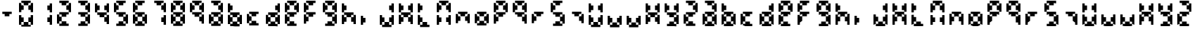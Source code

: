 SplineFontDB: 3.2
FontName: FaultSeg
FullName: FaultSeg
FamilyName: FaultSeg
Weight: Regular
Copyright: Copyright (c) 2023 Daniel Sim (https://github.com/dansimco/faultseg)\n\nThis Font Software is licensed under the SIL Open Font License, Version 1.1.\nThis license is copied below, and is also available with a FAQ at:\nhttp://scripts.sil.org/OFL\n\n-----------------------------------------------------------\nSIL OPEN FONT LICENSE Version 1.1 - 26 February 2007\n-----------------------------------------------------------\n\nPREAMBLE\nThe goals of the Open Font License (OFL) are to stimulate worldwide\ndevelopment of collaborative font projects, to support the font creation\nefforts of academic and linguistic communities, and to provide a free and\nopen framework in which fonts may be shared and improved in partnership\nwith others.\n\nThe OFL allows the licensed fonts to be used, studied, modified and\nredistributed freely as long as they are not sold by themselves. The\nfonts, including any derivative works, can be bundled, embedded,\nredistributed and/or sold with any software provided that any reserved\nnames are not used by derivative works. The fonts and derivatives,\nhowever, cannot be released under any other type of license. The\nrequirement for fonts to remain under this license does not apply\nto any document created using the fonts or their derivatives.\n\nDEFINITIONS\n"Font Software" refers to the set of files released by the Copyright\nHolder(s) under this license and clearly marked as such. This may\ninclude source files, build scripts and documentation.\n\n"Reserved Font Name" refers to any names specified as such after the\ncopyright statement(s).\n\n"Original Version" refers to the collection of Font Software components as\ndistributed by the Copyright Holder(s).\n\n"Modified Version" refers to any derivative made by adding to, deleting,\nor substituting -- in part or in whole -- any of the components of the\nOriginal Version, by changing formats or by porting the Font Software to a\nnew environment.\n\n"Author" refers to any designer, engineer, programmer, technical\nwriter or other person who contributed to the Font Software.\n\nPERMISSION AND CONDITIONS\nPermission is hereby granted, free of charge, to any person obtaining\na copy of the Font Software, to use, study, copy, merge, embed, modify,\nredistribute, and sell modified and unmodified copies of the Font\nSoftware, subject to the following conditions:\n\n1) Neither the Font Software nor any of its individual components,\nin Original or Modified Versions, may be sold by itself.\n\n2) Original or Modified Versions of the Font Software may be bundled,\nredistributed and/or sold with any software, provided that each copy\ncontains the above copyright notice and this license. These can be\nincluded either as stand-alone text files, human-readable headers or\nin the appropriate machine-readable metadata fields within text or\nbinary files as long as those fields can be easily viewed by the user.\n\n3) No Modified Version of the Font Software may use the Reserved Font\nName(s) unless explicit written permission is granted by the corresponding\nCopyright Holder. This restriction only applies to the primary font name as\npresented to the users.\n\n4) The name(s) of the Copyright Holder(s) or the Author(s) of the Font\nSoftware shall not be used to promote, endorse or advertise any\nModified Version, except to acknowledge the contribution(s) of the\nCopyright Holder(s) and the Author(s) or with their explicit written\npermission.\n\n5) The Font Software, modified or unmodified, in part or in whole,\nmust be distributed entirely under this license, and must not be\ndistributed under any other license. The requirement for fonts to\nremain under this license does not apply to any document created\nusing the Font Software.\n\nTERMINATION\nThis license becomes null and void if any of the above conditions are\nnot met.\n\nDISCLAIMER\nTHE FONT SOFTWARE IS PROVIDED "AS IS", WITHOUT WARRANTY OF ANY KIND,\nEXPRESS OR IMPLIED, INCLUDING BUT NOT LIMITED TO ANY WARRANTIES OF\nMERCHANTABILITY, FITNESS FOR A PARTICULAR PURPOSE AND NONINFRINGEMENT\nOF COPYRIGHT, PATENT, TRADEMARK, OR OTHER RIGHT. IN NO EVENT SHALL THE\nCOPYRIGHT HOLDER BE LIABLE FOR ANY CLAIM, DAMAGES OR OTHER LIABILITY,\nINCLUDING ANY GENERAL, SPECIAL, INDIRECT, INCIDENTAL, OR CONSEQUENTIAL\nDAMAGES, WHETHER IN AN ACTION OF CONTRACT, TORT OR OTHERWISE, ARISING\nFROM, OUT OF THE USE OR INABILITY TO USE THE FONT SOFTWARE OR FROM\nOTHER DEALINGS IN THE FONT SOFTWARE.
UComments: "2023-11-27: Created with FontForge (http://fontforge.org)"
Version: 001.000
ItalicAngle: 0
UnderlinePosition: -4
UnderlineWidth: 0
Ascent: 44
Descent: 4
InvalidEm: 0
LayerCount: 2
Layer: 0 0 "Back" 1
Layer: 1 0 "Fore" 0
XUID: [1021 311 -1127530602 11914286]
StyleMap: 0x0000
FSType: 0
OS2Version: 0
OS2_WeightWidthSlopeOnly: 0
OS2_UseTypoMetrics: 1
CreationTime: 1701117108
ModificationTime: 1701636982
OS2TypoAscent: 0
OS2TypoAOffset: 1
OS2TypoDescent: 0
OS2TypoDOffset: 1
OS2TypoLinegap: 4
OS2WinAscent: 0
OS2WinAOffset: 1
OS2WinDescent: 0
OS2WinDOffset: 1
HheadAscent: 0
HheadAOffset: 1
HheadDescent: 0
HheadDOffset: 1
MarkAttachClasses: 1
DEI: 91125
Encoding: ISO8859-1
UnicodeInterp: none
NameList: AGL For New Fonts
DisplaySize: -48
AntiAlias: 1
FitToEm: 0
WinInfo: 0 32 8
BeginPrivate: 0
EndPrivate
BeginChars: 256 64

StartChar: eight
Encoding: 56 56 0
Width: 32
Flags: HW
LayerCount: 2
Fore
SplineSet
4 44 m 1
 8 44 l 1
 12 44 l 1
 16 44 l 1
 20 44 l 1
 20 40 l 1
 16 40 l 1
 16 36 l 1
 12 36 l 1
 8 36 l 1
 8 40 l 1
 4 40 l 1
 4 44 l 1
20 40 m 1
 20 36 l 1
 16 36 l 1
 16 32 l 1
 16 28 l 1
 20 28 l 1
 20 24 l 1
 24 24 l 1
 24 28 l 1
 24 32 l 1
 24 36 l 1
 24 40 l 1
 20 40 l 1
20 24 m 1
 16 24 l 1
 12 24 l 1
 8 24 l 1
 4 24 l 1
 4 20 l 1
 8 20 l 1
 8 16 l 1
 12 16 l 1
 16 16 l 1
 16 20 l 1
 20 20 l 1
 20 24 l 1
20 20 m 1
 20 16 l 1
 16 16 l 1
 16 12 l 1
 16 8 l 1
 20 8 l 1
 20 4 l 1
 24 4 l 1
 24 8 l 1
 24 12 l 1
 24 16 l 1
 24 20 l 1
 20 20 l 1
20 4 m 1
 16 4 l 1
 16 8 l 1
 12 8 l 1
 8 8 l 1
 8 4 l 1
 4 4 l 1
 4 0 l 1
 8 0 l 1
 12 0 l 1
 16 0 l 1
 20 0 l 1
 20 4 l 1
4 4 m 1
 4 8 l 1
 8 8 l 1
 8 12 l 1
 8 16 l 1
 4 16 l 1
 4 20 l 1
 0 20 l 1
 0 16 l 1
 0 12 l 1
 0 8 l 1
 0 4 l 1
 4 4 l 1
4 24 m 1
 4 28 l 1
 8 28 l 1
 8 32 l 1
 8 36 l 1
 4 36 l 1
 4 40 l 1
 0 40 l 1
 0 36 l 1
 0 32 l 1
 0 28 l 1
 0 24 l 1
 4 24 l 1
EndSplineSet
Validated: 5
EndChar

StartChar: A
Encoding: 65 65 1
Width: 32
Flags: HW
LayerCount: 2
Fore
SplineSet
4 44 m 1
 8 44 l 1
 12 44 l 1
 16 44 l 1
 20 44 l 1
 20 40 l 1
 16 40 l 1
 16 36 l 1
 12 36 l 1
 8 36 l 1
 8 40 l 1
 4 40 l 1
 4 44 l 1
20 40 m 1
 20 36 l 1
 16 36 l 1
 16 32 l 1
 16 28 l 1
 20 28 l 1
 20 24 l 1
 24 24 l 1
 24 28 l 1
 24 32 l 1
 24 36 l 1
 24 40 l 1
 20 40 l 1
20 24 m 1
 16 24 l 1
 12 24 l 1
 8 24 l 1
 4 24 l 1
 4 20 l 1
 8 20 l 1
 8 16 l 1
 12 16 l 1
 16 16 l 1
 16 20 l 1
 20 20 l 1
 20 24 l 1
20 20 m 1
 20 16 l 1
 16 16 l 1
 16 12 l 1
 16 8 l 1
 20 8 l 1
 20 4 l 1
 24 4 l 1
 24 8 l 1
 24 12 l 1
 24 16 l 1
 24 20 l 1
 20 20 l 1
20 4 m 1
 16 4 l 1
 16 8 l 1
 12 8 l 1
 8 8 l 1
 8 4 l 1
 4 4 l 1
 4 0 l 1
 8 0 l 1
 12 0 l 1
 16 0 l 1
 20 0 l 1
 20 4 l 1
4 4 m 1
 4 8 l 1
 8 8 l 1
 8 12 l 1
 8 16 l 1
 4 16 l 1
 4 20 l 1
 0 20 l 1
 0 16 l 1
 0 12 l 1
 0 8 l 1
 0 4 l 1
 4 4 l 1
EndSplineSet
Validated: 5
EndChar

StartChar: zero
Encoding: 48 48 2
Width: 32
Flags: HW
LayerCount: 2
Fore
SplineSet
4 44 m 1
 8 44 l 1
 12 44 l 1
 16 44 l 1
 20 44 l 1
 20 40 l 1
 16 40 l 1
 16 36 l 1
 12 36 l 1
 8 36 l 1
 8 40 l 1
 4 40 l 1
 4 44 l 1
20 40 m 1
 20 36 l 1
 16 36 l 1
 16 32 l 1
 16 28 l 1
 20 28 l 1
 20 24 l 1
 24 24 l 1
 24 28 l 1
 24 32 l 1
 24 36 l 1
 24 40 l 1
 20 40 l 1
8 36 m 1
 4 36 l 1
 4 40 l 1
 0 40 l 1
 0 36 l 1
 0 32 l 1
 0 28 l 1
 0 24 l 1
 4 24 l 1
 4 28 l 1
 8 28 l 1
 8 32 l 1
 8 36 l 1
0 20 m 1
 4 20 l 1
 4 16 l 1
 8 16 l 1
 8 12 l 1
 8 8 l 1
 4 8 l 1
 4 4 l 1
 0 4 l 1
 0 8 l 1
 0 12 l 1
 0 16 l 1
 0 20 l 1
8 8 m 1
 8 4 l 1
 4 4 l 1
 4 0 l 1
 8 0 l 1
 12 0 l 1
 16 0 l 1
 20 0 l 1
 20 4 l 1
 16 4 l 1
 16 8 l 1
 12 8 l 1
 8 8 l 1
16 8 m 1
 16 12 l 1
 16 16 l 1
 20 16 l 1
 20 20 l 1
 24 20 l 1
 24 16 l 1
 24 12 l 1
 24 8 l 1
 24 4 l 1
 20 4 l 1
 20 8 l 1
 16 8 l 1
EndSplineSet
Validated: 5
EndChar

StartChar: one
Encoding: 49 49 3
Width: 32
Flags: HW
LayerCount: 2
Fore
SplineSet
20 40 m 1
 24 40 l 1
 24 36 l 1
 24 32 l 1
 24 28 l 1
 24 24 l 1
 20 24 l 1
 20 28 l 1
 16 28 l 1
 16 32 l 1
 16 36 l 1
 20 36 l 1
 20 40 l 1
20 20 m 1
 24 20 l 1
 24 16 l 1
 24 12 l 1
 24 8 l 1
 24 4 l 1
 20 4 l 1
 20 8 l 1
 16 8 l 1
 16 12 l 1
 16 16 l 1
 20 16 l 1
 20 20 l 1
EndSplineSet
Validated: 1
EndChar

StartChar: two
Encoding: 50 50 4
Width: 32
Flags: HW
LayerCount: 2
Fore
SplineSet
4 44 m 1
 8 44 l 1
 12 44 l 1
 16 44 l 1
 20 44 l 1
 20 40 l 1
 16 40 l 1
 16 36 l 1
 12 36 l 1
 8 36 l 1
 8 40 l 1
 4 40 l 1
 4 44 l 1
20 40 m 1
 20 36 l 1
 16 36 l 1
 16 32 l 1
 16 28 l 1
 20 28 l 1
 20 24 l 1
 24 24 l 1
 24 28 l 1
 24 32 l 1
 24 36 l 1
 24 40 l 1
 20 40 l 1
20 24 m 1
 16 24 l 1
 12 24 l 1
 8 24 l 1
 4 24 l 1
 4 20 l 1
 8 20 l 1
 8 16 l 1
 12 16 l 1
 16 16 l 1
 16 20 l 1
 20 20 l 1
 20 24 l 1
8 16 m 1
 4 16 l 1
 4 20 l 1
 0 20 l 1
 0 16 l 1
 0 12 l 1
 0 8 l 1
 0 4 l 1
 4 4 l 1
 4 8 l 1
 8 8 l 1
 8 12 l 1
 8 16 l 1
8 8 m 1
 8 4 l 1
 4 4 l 1
 4 0 l 1
 8 0 l 1
 12 0 l 1
 16 0 l 1
 20 0 l 1
 20 4 l 1
 16 4 l 1
 16 8 l 1
 12 8 l 1
 8 8 l 1
EndSplineSet
Validated: 5
EndChar

StartChar: three
Encoding: 51 51 5
Width: 32
Flags: HW
LayerCount: 2
Fore
SplineSet
4 44 m 1
 8 44 l 1
 12 44 l 1
 16 44 l 1
 20 44 l 1
 20 40 l 1
 16 40 l 1
 16 36 l 1
 12 36 l 1
 8 36 l 1
 8 40 l 1
 4 40 l 1
 4 44 l 1
20 40 m 1
 20 36 l 1
 16 36 l 1
 16 32 l 1
 16 28 l 1
 20 28 l 1
 20 24 l 1
 24 24 l 1
 24 28 l 1
 24 32 l 1
 24 36 l 1
 24 40 l 1
 20 40 l 1
20 24 m 1
 16 24 l 1
 12 24 l 1
 8 24 l 1
 4 24 l 1
 4 20 l 1
 8 20 l 1
 8 16 l 1
 12 16 l 1
 16 16 l 1
 16 20 l 1
 20 20 l 1
 20 24 l 1
20 20 m 1
 20 16 l 1
 16 16 l 1
 16 12 l 1
 16 8 l 1
 20 8 l 1
 20 4 l 1
 24 4 l 1
 24 8 l 1
 24 12 l 1
 24 16 l 1
 24 20 l 1
 20 20 l 1
20 4 m 1
 16 4 l 1
 16 8 l 1
 12 8 l 1
 8 8 l 1
 8 4 l 1
 4 4 l 1
 4 0 l 1
 8 0 l 1
 12 0 l 1
 16 0 l 1
 20 0 l 1
 20 4 l 1
EndSplineSet
Validated: 5
EndChar

StartChar: four
Encoding: 52 52 6
Width: 32
Flags: HW
LayerCount: 2
Fore
SplineSet
0 40 m 1
 4 40 l 1
 4 36 l 1
 8 36 l 1
 8 32 l 1
 8 28 l 1
 4 28 l 1
 4 24 l 1
 0 24 l 1
 0 28 l 1
 0 32 l 1
 0 36 l 1
 0 40 l 1
4 24 m 1
 4 20 l 1
 8 20 l 1
 8 16 l 1
 12 16 l 1
 16 16 l 1
 16 20 l 1
 20 20 l 1
 20 24 l 1
 16 24 l 1
 12 24 l 1
 8 24 l 1
 4 24 l 1
20 24 m 1
 20 28 l 1
 16 28 l 1
 16 32 l 1
 16 36 l 1
 20 36 l 1
 20 40 l 1
 24 40 l 1
 24 36 l 1
 24 32 l 1
 24 28 l 1
 24 24 l 1
 20 24 l 1
20 20 m 1
 20 16 l 1
 16 16 l 1
 16 12 l 1
 16 8 l 1
 20 8 l 1
 20 4 l 1
 24 4 l 1
 24 8 l 1
 24 12 l 1
 24 16 l 1
 24 20 l 1
 20 20 l 1
EndSplineSet
Validated: 5
EndChar

StartChar: five
Encoding: 53 53 7
Width: 32
Flags: HW
LayerCount: 2
Fore
SplineSet
4 44 m 1
 8 44 l 1
 12 44 l 1
 16 44 l 1
 20 44 l 1
 20 40 l 1
 16 40 l 1
 16 36 l 1
 12 36 l 1
 8 36 l 1
 8 40 l 1
 4 40 l 1
 4 44 l 1
8 36 m 1
 4 36 l 1
 4 40 l 1
 0 40 l 1
 0 36 l 1
 0 32 l 1
 0 28 l 1
 0 24 l 1
 4 24 l 1
 4 28 l 1
 8 28 l 1
 8 32 l 1
 8 36 l 1
4 24 m 1
 4 20 l 1
 8 20 l 1
 8 16 l 1
 12 16 l 1
 16 16 l 1
 16 20 l 1
 20 20 l 1
 20 24 l 1
 16 24 l 1
 12 24 l 1
 8 24 l 1
 4 24 l 1
20 20 m 1
 20 16 l 1
 16 16 l 1
 16 12 l 1
 16 8 l 1
 20 8 l 1
 20 4 l 1
 24 4 l 1
 24 8 l 1
 24 12 l 1
 24 16 l 1
 24 20 l 1
 20 20 l 1
20 4 m 1
 16 4 l 1
 16 8 l 1
 12 8 l 1
 8 8 l 1
 8 4 l 1
 4 4 l 1
 4 0 l 1
 8 0 l 1
 12 0 l 1
 16 0 l 1
 20 0 l 1
 20 4 l 1
EndSplineSet
Validated: 5
EndChar

StartChar: six
Encoding: 54 54 8
Width: 32
Flags: HW
LayerCount: 2
Fore
SplineSet
4 44 m 1
 8 44 l 1
 12 44 l 1
 16 44 l 1
 20 44 l 1
 20 40 l 1
 16 40 l 1
 16 36 l 1
 12 36 l 1
 8 36 l 1
 8 40 l 1
 4 40 l 1
 4 44 l 1
8 36 m 1
 4 36 l 1
 4 40 l 1
 0 40 l 1
 0 36 l 1
 0 32 l 1
 0 28 l 1
 0 24 l 1
 4 24 l 1
 4 28 l 1
 8 28 l 1
 8 32 l 1
 8 36 l 1
4 24 m 1
 4 20 l 1
 8 20 l 1
 8 16 l 1
 12 16 l 1
 16 16 l 1
 16 20 l 1
 20 20 l 1
 20 24 l 1
 16 24 l 1
 12 24 l 1
 8 24 l 1
 4 24 l 1
20 20 m 1
 20 16 l 1
 16 16 l 1
 16 12 l 1
 16 8 l 1
 20 8 l 1
 20 4 l 1
 24 4 l 1
 24 8 l 1
 24 12 l 1
 24 16 l 1
 24 20 l 1
 20 20 l 1
20 4 m 1
 16 4 l 1
 16 8 l 1
 12 8 l 1
 8 8 l 1
 8 4 l 1
 4 4 l 1
 4 0 l 1
 8 0 l 1
 12 0 l 1
 16 0 l 1
 20 0 l 1
 20 4 l 1
4 4 m 1
 4 8 l 1
 8 8 l 1
 8 12 l 1
 8 16 l 1
 4 16 l 1
 4 20 l 1
 0 20 l 1
 0 16 l 1
 0 12 l 1
 0 8 l 1
 0 4 l 1
 4 4 l 1
EndSplineSet
Validated: 5
EndChar

StartChar: seven
Encoding: 55 55 9
Width: 32
Flags: HW
LayerCount: 2
Fore
SplineSet
4 44 m 1
 8 44 l 1
 12 44 l 1
 16 44 l 1
 20 44 l 1
 20 40 l 1
 16 40 l 1
 16 36 l 1
 12 36 l 1
 8 36 l 1
 8 40 l 1
 4 40 l 1
 4 44 l 1
20 40 m 1
 20 36 l 1
 16 36 l 1
 16 32 l 1
 16 28 l 1
 20 28 l 1
 20 24 l 1
 24 24 l 1
 24 28 l 1
 24 32 l 1
 24 36 l 1
 24 40 l 1
 20 40 l 1
20 20 m 1
 24 20 l 1
 24 16 l 1
 24 12 l 1
 24 8 l 1
 24 4 l 1
 20 4 l 1
 20 8 l 1
 16 8 l 1
 16 12 l 1
 16 16 l 1
 20 16 l 1
 20 20 l 1
EndSplineSet
Validated: 5
EndChar

StartChar: nine
Encoding: 57 57 10
Width: 32
Flags: HW
LayerCount: 2
Fore
SplineSet
4 44 m 1
 8 44 l 1
 12 44 l 1
 16 44 l 1
 20 44 l 1
 20 40 l 1
 16 40 l 1
 16 36 l 1
 12 36 l 1
 8 36 l 1
 8 40 l 1
 4 40 l 1
 4 44 l 1
20 40 m 1
 20 36 l 1
 16 36 l 1
 16 32 l 1
 16 28 l 1
 20 28 l 1
 20 24 l 1
 24 24 l 1
 24 28 l 1
 24 32 l 1
 24 36 l 1
 24 40 l 1
 20 40 l 1
20 24 m 1
 16 24 l 1
 12 24 l 1
 8 24 l 1
 4 24 l 1
 4 20 l 1
 8 20 l 1
 8 16 l 1
 12 16 l 1
 16 16 l 1
 16 20 l 1
 20 20 l 1
 20 24 l 1
20 20 m 1
 20 16 l 1
 16 16 l 1
 16 12 l 1
 16 8 l 1
 20 8 l 1
 20 4 l 1
 24 4 l 1
 24 8 l 1
 24 12 l 1
 24 16 l 1
 24 20 l 1
 20 20 l 1
4 24 m 1
 4 28 l 1
 8 28 l 1
 8 32 l 1
 8 36 l 1
 4 36 l 1
 4 40 l 1
 0 40 l 1
 0 36 l 1
 0 32 l 1
 0 28 l 1
 0 24 l 1
 4 24 l 1
EndSplineSet
Validated: 5
EndChar

StartChar: B
Encoding: 66 66 11
Width: 32
Flags: HW
LayerCount: 2
Fore
SplineSet
0 40 m 1
 4 40 l 1
 4 36 l 1
 8 36 l 1
 8 32 l 1
 8 28 l 1
 4 28 l 1
 4 24 l 1
 0 24 l 1
 0 28 l 1
 0 32 l 1
 0 36 l 1
 0 40 l 1
4 24 m 1
 4 20 l 1
 8 20 l 1
 8 16 l 1
 12 16 l 1
 16 16 l 1
 16 20 l 1
 20 20 l 1
 20 24 l 1
 16 24 l 1
 12 24 l 1
 8 24 l 1
 4 24 l 1
20 20 m 1
 20 16 l 1
 16 16 l 1
 16 12 l 1
 16 8 l 1
 20 8 l 1
 20 4 l 1
 24 4 l 1
 24 8 l 1
 24 12 l 1
 24 16 l 1
 24 20 l 1
 20 20 l 1
20 4 m 1
 16 4 l 1
 16 8 l 1
 12 8 l 1
 8 8 l 1
 8 4 l 1
 4 4 l 1
 4 0 l 1
 8 0 l 1
 12 0 l 1
 16 0 l 1
 20 0 l 1
 20 4 l 1
4 4 m 1
 4 8 l 1
 8 8 l 1
 8 12 l 1
 8 16 l 1
 4 16 l 1
 4 20 l 1
 0 20 l 1
 0 16 l 1
 0 12 l 1
 0 8 l 1
 0 4 l 1
 4 4 l 1
EndSplineSet
Validated: 5
EndChar

StartChar: C
Encoding: 67 67 12
Width: 32
Flags: HW
LayerCount: 2
Fore
SplineSet
4 24 m 1
 8 24 l 1
 12 24 l 1
 16 24 l 1
 20 24 l 1
 20 20 l 1
 16 20 l 1
 16 16 l 1
 12 16 l 1
 8 16 l 1
 8 20 l 1
 4 20 l 1
 4 24 l 1
8 16 m 1
 4 16 l 1
 4 20 l 1
 0 20 l 1
 0 16 l 1
 0 12 l 1
 0 8 l 1
 0 4 l 1
 4 4 l 1
 4 8 l 1
 8 8 l 1
 8 12 l 1
 8 16 l 1
8 8 m 1
 8 4 l 1
 4 4 l 1
 4 0 l 1
 8 0 l 1
 12 0 l 1
 16 0 l 1
 20 0 l 1
 20 4 l 1
 16 4 l 1
 16 8 l 1
 12 8 l 1
 8 8 l 1
EndSplineSet
Validated: 5
EndChar

StartChar: D
Encoding: 68 68 13
Width: 32
Flags: HW
LayerCount: 2
Fore
SplineSet
20 40 m 1
 24 40 l 1
 24 36 l 1
 24 32 l 1
 24 28 l 1
 24 24 l 1
 20 24 l 1
 20 28 l 1
 16 28 l 1
 16 32 l 1
 16 36 l 1
 20 36 l 1
 20 40 l 1
20 24 m 1
 16 24 l 1
 12 24 l 1
 8 24 l 1
 4 24 l 1
 4 20 l 1
 8 20 l 1
 8 16 l 1
 12 16 l 1
 16 16 l 1
 16 20 l 1
 20 20 l 1
 20 24 l 1
20 20 m 1
 20 16 l 1
 16 16 l 1
 16 12 l 1
 16 8 l 1
 20 8 l 1
 20 4 l 1
 24 4 l 1
 24 8 l 1
 24 12 l 1
 24 16 l 1
 24 20 l 1
 20 20 l 1
20 4 m 1
 16 4 l 1
 16 8 l 1
 12 8 l 1
 8 8 l 1
 8 4 l 1
 4 4 l 1
 4 0 l 1
 8 0 l 1
 12 0 l 1
 16 0 l 1
 20 0 l 1
 20 4 l 1
4 4 m 1
 4 8 l 1
 8 8 l 1
 8 12 l 1
 8 16 l 1
 4 16 l 1
 4 20 l 1
 0 20 l 1
 0 16 l 1
 0 12 l 1
 0 8 l 1
 0 4 l 1
 4 4 l 1
EndSplineSet
Validated: 5
EndChar

StartChar: E
Encoding: 69 69 14
Width: 32
Flags: HW
LayerCount: 2
Fore
SplineSet
4 44 m 1
 8 44 l 1
 12 44 l 1
 16 44 l 1
 20 44 l 1
 20 40 l 1
 16 40 l 1
 16 36 l 1
 12 36 l 1
 8 36 l 1
 8 40 l 1
 4 40 l 1
 4 44 l 1
20 40 m 1
 20 36 l 1
 16 36 l 1
 16 32 l 1
 16 28 l 1
 20 28 l 1
 20 24 l 1
 24 24 l 1
 24 28 l 1
 24 32 l 1
 24 36 l 1
 24 40 l 1
 20 40 l 1
20 24 m 1
 16 24 l 1
 12 24 l 1
 8 24 l 1
 4 24 l 1
 4 20 l 1
 8 20 l 1
 8 16 l 1
 12 16 l 1
 16 16 l 1
 16 20 l 1
 20 20 l 1
 20 24 l 1
8 16 m 1
 4 16 l 1
 4 20 l 1
 0 20 l 1
 0 16 l 1
 0 12 l 1
 0 8 l 1
 0 4 l 1
 4 4 l 1
 4 8 l 1
 8 8 l 1
 8 12 l 1
 8 16 l 1
8 8 m 1
 8 4 l 1
 4 4 l 1
 4 0 l 1
 8 0 l 1
 12 0 l 1
 16 0 l 1
 20 0 l 1
 20 4 l 1
 16 4 l 1
 16 8 l 1
 12 8 l 1
 8 8 l 1
4 24 m 1
 4 28 l 1
 8 28 l 1
 8 32 l 1
 8 36 l 1
 4 36 l 1
 4 40 l 1
 0 40 l 1
 0 36 l 1
 0 32 l 1
 0 28 l 1
 0 24 l 1
 4 24 l 1
EndSplineSet
Validated: 5
EndChar

StartChar: F
Encoding: 70 70 15
Width: 32
Flags: HW
LayerCount: 2
Fore
SplineSet
4 44 m 1
 8 44 l 1
 12 44 l 1
 16 44 l 1
 20 44 l 1
 20 40 l 1
 16 40 l 1
 16 36 l 1
 12 36 l 1
 8 36 l 1
 8 40 l 1
 4 40 l 1
 4 44 l 1
8 36 m 1
 4 36 l 1
 4 40 l 1
 0 40 l 1
 0 36 l 1
 0 32 l 1
 0 28 l 1
 0 24 l 1
 4 24 l 1
 4 28 l 1
 8 28 l 1
 8 32 l 1
 8 36 l 1
4 24 m 1
 4 20 l 1
 8 20 l 1
 8 16 l 1
 12 16 l 1
 16 16 l 1
 16 20 l 1
 20 20 l 1
 20 24 l 1
 16 24 l 1
 12 24 l 1
 8 24 l 1
 4 24 l 1
8 16 m 1
 4 16 l 1
 4 20 l 1
 0 20 l 1
 0 16 l 1
 0 12 l 1
 0 8 l 1
 0 4 l 1
 4 4 l 1
 4 8 l 1
 8 8 l 1
 8 12 l 1
 8 16 l 1
EndSplineSet
Validated: 5
EndChar

StartChar: G
Encoding: 71 71 16
Width: 32
Flags: HW
LayerCount: 2
Fore
SplineSet
4 44 m 1
 8 44 l 1
 12 44 l 1
 16 44 l 1
 20 44 l 1
 20 40 l 1
 16 40 l 1
 16 36 l 1
 12 36 l 1
 8 36 l 1
 8 40 l 1
 4 40 l 1
 4 44 l 1
20 40 m 1
 20 36 l 1
 16 36 l 1
 16 32 l 1
 16 28 l 1
 20 28 l 1
 20 24 l 1
 24 24 l 1
 24 28 l 1
 24 32 l 1
 24 36 l 1
 24 40 l 1
 20 40 l 1
20 24 m 1
 16 24 l 1
 12 24 l 1
 8 24 l 1
 4 24 l 1
 4 20 l 1
 8 20 l 1
 8 16 l 1
 12 16 l 1
 16 16 l 1
 16 20 l 1
 20 20 l 1
 20 24 l 1
20 20 m 1
 20 16 l 1
 16 16 l 1
 16 12 l 1
 16 8 l 1
 20 8 l 1
 20 4 l 1
 24 4 l 1
 24 8 l 1
 24 12 l 1
 24 16 l 1
 24 20 l 1
 20 20 l 1
20 4 m 1
 16 4 l 1
 16 8 l 1
 12 8 l 1
 8 8 l 1
 8 4 l 1
 4 4 l 1
 4 0 l 1
 8 0 l 1
 12 0 l 1
 16 0 l 1
 20 0 l 1
 20 4 l 1
4 24 m 1
 4 28 l 1
 8 28 l 1
 8 32 l 1
 8 36 l 1
 4 36 l 1
 4 40 l 1
 0 40 l 1
 0 36 l 1
 0 32 l 1
 0 28 l 1
 0 24 l 1
 4 24 l 1
EndSplineSet
Validated: 5
EndChar

StartChar: H
Encoding: 72 72 17
Width: 32
Flags: HW
LayerCount: 2
Fore
SplineSet
0 40 m 1
 4 40 l 1
 4 36 l 1
 8 36 l 1
 8 32 l 1
 8 28 l 1
 4 28 l 1
 4 24 l 1
 0 24 l 1
 0 28 l 1
 0 32 l 1
 0 36 l 1
 0 40 l 1
4 24 m 1
 4 20 l 1
 8 20 l 1
 8 16 l 1
 12 16 l 1
 16 16 l 1
 16 20 l 1
 20 20 l 1
 20 24 l 1
 16 24 l 1
 12 24 l 1
 8 24 l 1
 4 24 l 1
20 20 m 1
 20 16 l 1
 16 16 l 1
 16 12 l 1
 16 8 l 1
 20 8 l 1
 20 4 l 1
 24 4 l 1
 24 8 l 1
 24 12 l 1
 24 16 l 1
 24 20 l 1
 20 20 l 1
8 16 m 1
 4 16 l 1
 4 20 l 1
 0 20 l 1
 0 16 l 1
 0 12 l 1
 0 8 l 1
 0 4 l 1
 4 4 l 1
 4 8 l 1
 8 8 l 1
 8 12 l 1
 8 16 l 1
EndSplineSet
Validated: 5
EndChar

StartChar: I
Encoding: 73 73 18
Width: 32
Flags: HW
LayerCount: 2
Fore
SplineSet
0 20 m 1
 4 20 l 1
 4 16 l 1
 8 16 l 1
 8 12 l 1
 8 8 l 1
 4 8 l 1
 4 4 l 1
 0 4 l 1
 0 8 l 1
 0 12 l 1
 0 16 l 1
 0 20 l 1
EndSplineSet
Validated: 1
EndChar

StartChar: J
Encoding: 74 74 19
Width: 32
Flags: HW
LayerCount: 2
Fore
SplineSet
20 40 m 1
 24 40 l 1
 24 36 l 1
 24 32 l 1
 24 28 l 1
 24 24 l 1
 20 24 l 1
 20 28 l 1
 16 28 l 1
 16 32 l 1
 16 36 l 1
 20 36 l 1
 20 40 l 1
0 20 m 1
 4 20 l 1
 4 16 l 1
 8 16 l 1
 8 12 l 1
 8 8 l 1
 4 8 l 1
 4 4 l 1
 0 4 l 1
 0 8 l 1
 0 12 l 1
 0 16 l 1
 0 20 l 1
8 8 m 1
 8 4 l 1
 4 4 l 1
 4 0 l 1
 8 0 l 1
 12 0 l 1
 16 0 l 1
 20 0 l 1
 20 4 l 1
 16 4 l 1
 16 8 l 1
 12 8 l 1
 8 8 l 1
16 8 m 1
 16 12 l 1
 16 16 l 1
 20 16 l 1
 20 20 l 1
 24 20 l 1
 24 16 l 1
 24 12 l 1
 24 8 l 1
 24 4 l 1
 20 4 l 1
 20 8 l 1
 16 8 l 1
EndSplineSet
Validated: 5
EndChar

StartChar: K
Encoding: 75 75 20
Width: 32
Flags: HW
LayerCount: 2
Fore
SplineSet
0 40 m 1
 4 40 l 1
 4 36 l 1
 8 36 l 1
 8 32 l 1
 8 28 l 1
 4 28 l 1
 4 24 l 1
 0 24 l 1
 0 28 l 1
 0 32 l 1
 0 36 l 1
 0 40 l 1
4 24 m 1
 4 20 l 1
 8 20 l 1
 8 16 l 1
 12 16 l 1
 16 16 l 1
 16 20 l 1
 20 20 l 1
 20 24 l 1
 16 24 l 1
 12 24 l 1
 8 24 l 1
 4 24 l 1
20 24 m 1
 20 28 l 1
 16 28 l 1
 16 32 l 1
 16 36 l 1
 20 36 l 1
 20 40 l 1
 24 40 l 1
 24 36 l 1
 24 32 l 1
 24 28 l 1
 24 24 l 1
 20 24 l 1
20 20 m 1
 20 16 l 1
 16 16 l 1
 16 12 l 1
 16 8 l 1
 20 8 l 1
 20 4 l 1
 24 4 l 1
 24 8 l 1
 24 12 l 1
 24 16 l 1
 24 20 l 1
 20 20 l 1
8 16 m 1
 4 16 l 1
 4 20 l 1
 0 20 l 1
 0 16 l 1
 0 12 l 1
 0 8 l 1
 0 4 l 1
 4 4 l 1
 4 8 l 1
 8 8 l 1
 8 12 l 1
 8 16 l 1
EndSplineSet
Validated: 5
EndChar

StartChar: L
Encoding: 76 76 21
Width: 32
Flags: HW
LayerCount: 2
Fore
SplineSet
0 40 m 1
 4 40 l 1
 4 36 l 1
 8 36 l 1
 8 32 l 1
 8 28 l 1
 4 28 l 1
 4 24 l 1
 0 24 l 1
 0 28 l 1
 0 32 l 1
 0 36 l 1
 0 40 l 1
0 20 m 1
 4 20 l 1
 4 16 l 1
 8 16 l 1
 8 12 l 1
 8 8 l 1
 4 8 l 1
 4 4 l 1
 0 4 l 1
 0 8 l 1
 0 12 l 1
 0 16 l 1
 0 20 l 1
8 8 m 1
 8 4 l 1
 4 4 l 1
 4 0 l 1
 8 0 l 1
 12 0 l 1
 16 0 l 1
 20 0 l 1
 20 4 l 1
 16 4 l 1
 16 8 l 1
 12 8 l 1
 8 8 l 1
EndSplineSet
Validated: 5
EndChar

StartChar: M
Encoding: 77 77 22
Width: 32
Flags: HW
LayerCount: 2
Fore
SplineSet
4 44 m 1
 8 44 l 1
 12 44 l 1
 16 44 l 1
 20 44 l 1
 20 40 l 1
 16 40 l 1
 16 36 l 1
 12 36 l 1
 8 36 l 1
 8 40 l 1
 4 40 l 1
 4 44 l 1
20 40 m 1
 20 36 l 1
 16 36 l 1
 16 32 l 1
 16 28 l 1
 20 28 l 1
 20 24 l 1
 24 24 l 1
 24 28 l 1
 24 32 l 1
 24 36 l 1
 24 40 l 1
 20 40 l 1
8 36 m 1
 4 36 l 1
 4 40 l 1
 0 40 l 1
 0 36 l 1
 0 32 l 1
 0 28 l 1
 0 24 l 1
 4 24 l 1
 4 28 l 1
 8 28 l 1
 8 32 l 1
 8 36 l 1
0 20 m 1
 4 20 l 1
 4 16 l 1
 8 16 l 1
 8 12 l 1
 8 8 l 1
 4 8 l 1
 4 4 l 1
 0 4 l 1
 0 8 l 1
 0 12 l 1
 0 16 l 1
 0 20 l 1
20 20 m 1
 24 20 l 1
 24 16 l 1
 24 12 l 1
 24 8 l 1
 24 4 l 1
 20 4 l 1
 20 8 l 1
 16 8 l 1
 16 12 l 1
 16 16 l 1
 20 16 l 1
 20 20 l 1
EndSplineSet
Validated: 5
EndChar

StartChar: N
Encoding: 78 78 23
Width: 32
Flags: HW
LayerCount: 2
Fore
SplineSet
4 24 m 1
 8 24 l 1
 12 24 l 1
 16 24 l 1
 20 24 l 1
 20 20 l 1
 16 20 l 1
 16 16 l 1
 12 16 l 1
 8 16 l 1
 8 20 l 1
 4 20 l 1
 4 24 l 1
20 20 m 1
 20 16 l 1
 16 16 l 1
 16 12 l 1
 16 8 l 1
 20 8 l 1
 20 4 l 1
 24 4 l 1
 24 8 l 1
 24 12 l 1
 24 16 l 1
 24 20 l 1
 20 20 l 1
8 16 m 1
 4 16 l 1
 4 20 l 1
 0 20 l 1
 0 16 l 1
 0 12 l 1
 0 8 l 1
 0 4 l 1
 4 4 l 1
 4 8 l 1
 8 8 l 1
 8 12 l 1
 8 16 l 1
EndSplineSet
Validated: 5
EndChar

StartChar: O
Encoding: 79 79 24
Width: 32
Flags: HW
LayerCount: 2
Fore
SplineSet
4 24 m 1
 8 24 l 1
 12 24 l 1
 16 24 l 1
 20 24 l 1
 20 20 l 1
 16 20 l 1
 16 16 l 1
 12 16 l 1
 8 16 l 1
 8 20 l 1
 4 20 l 1
 4 24 l 1
20 20 m 1
 20 16 l 1
 16 16 l 1
 16 12 l 1
 16 8 l 1
 20 8 l 1
 20 4 l 1
 24 4 l 1
 24 8 l 1
 24 12 l 1
 24 16 l 1
 24 20 l 1
 20 20 l 1
20 4 m 1
 16 4 l 1
 16 8 l 1
 12 8 l 1
 8 8 l 1
 8 4 l 1
 4 4 l 1
 4 0 l 1
 8 0 l 1
 12 0 l 1
 16 0 l 1
 20 0 l 1
 20 4 l 1
4 4 m 1
 4 8 l 1
 8 8 l 1
 8 12 l 1
 8 16 l 1
 4 16 l 1
 4 20 l 1
 0 20 l 1
 0 16 l 1
 0 12 l 1
 0 8 l 1
 0 4 l 1
 4 4 l 1
EndSplineSet
Validated: 5
EndChar

StartChar: P
Encoding: 80 80 25
Width: 32
Flags: HW
LayerCount: 2
Fore
SplineSet
4 44 m 1
 8 44 l 1
 12 44 l 1
 16 44 l 1
 20 44 l 1
 20 40 l 1
 16 40 l 1
 16 36 l 1
 12 36 l 1
 8 36 l 1
 8 40 l 1
 4 40 l 1
 4 44 l 1
20 40 m 1
 20 36 l 1
 16 36 l 1
 16 32 l 1
 16 28 l 1
 20 28 l 1
 20 24 l 1
 24 24 l 1
 24 28 l 1
 24 32 l 1
 24 36 l 1
 24 40 l 1
 20 40 l 1
20 24 m 1
 16 24 l 1
 12 24 l 1
 8 24 l 1
 4 24 l 1
 4 20 l 1
 8 20 l 1
 8 16 l 1
 12 16 l 1
 16 16 l 1
 16 20 l 1
 20 20 l 1
 20 24 l 1
8 16 m 1
 4 16 l 1
 4 20 l 1
 0 20 l 1
 0 16 l 1
 0 12 l 1
 0 8 l 1
 0 4 l 1
 4 4 l 1
 4 8 l 1
 8 8 l 1
 8 12 l 1
 8 16 l 1
4 24 m 1
 4 28 l 1
 8 28 l 1
 8 32 l 1
 8 36 l 1
 4 36 l 1
 4 40 l 1
 0 40 l 1
 0 36 l 1
 0 32 l 1
 0 28 l 1
 0 24 l 1
 4 24 l 1
EndSplineSet
Validated: 5
EndChar

StartChar: Q
Encoding: 81 81 26
Width: 32
Flags: HW
LayerCount: 2
Fore
SplineSet
4 44 m 1
 8 44 l 1
 12 44 l 1
 16 44 l 1
 20 44 l 1
 20 40 l 1
 16 40 l 1
 16 36 l 1
 12 36 l 1
 8 36 l 1
 8 40 l 1
 4 40 l 1
 4 44 l 1
20 40 m 1
 20 36 l 1
 16 36 l 1
 16 32 l 1
 16 28 l 1
 20 28 l 1
 20 24 l 1
 24 24 l 1
 24 28 l 1
 24 32 l 1
 24 36 l 1
 24 40 l 1
 20 40 l 1
20 24 m 1
 16 24 l 1
 12 24 l 1
 8 24 l 1
 4 24 l 1
 4 20 l 1
 8 20 l 1
 8 16 l 1
 12 16 l 1
 16 16 l 1
 16 20 l 1
 20 20 l 1
 20 24 l 1
20 20 m 1
 20 16 l 1
 16 16 l 1
 16 12 l 1
 16 8 l 1
 20 8 l 1
 20 4 l 1
 24 4 l 1
 24 8 l 1
 24 12 l 1
 24 16 l 1
 24 20 l 1
 20 20 l 1
4 24 m 1
 4 28 l 1
 8 28 l 1
 8 32 l 1
 8 36 l 1
 4 36 l 1
 4 40 l 1
 0 40 l 1
 0 36 l 1
 0 32 l 1
 0 28 l 1
 0 24 l 1
 4 24 l 1
EndSplineSet
Validated: 5
EndChar

StartChar: R
Encoding: 82 82 27
Width: 32
Flags: HW
LayerCount: 2
Fore
SplineSet
4 24 m 1
 8 24 l 1
 12 24 l 1
 16 24 l 1
 20 24 l 1
 20 20 l 1
 16 20 l 1
 16 16 l 1
 12 16 l 1
 8 16 l 1
 8 20 l 1
 4 20 l 1
 4 24 l 1
8 16 m 1
 4 16 l 1
 4 20 l 1
 0 20 l 1
 0 16 l 1
 0 12 l 1
 0 8 l 1
 0 4 l 1
 4 4 l 1
 4 8 l 1
 8 8 l 1
 8 12 l 1
 8 16 l 1
EndSplineSet
Validated: 5
EndChar

StartChar: S
Encoding: 83 83 28
Width: 32
Flags: HW
LayerCount: 2
Fore
SplineSet
4 44 m 1
 8 44 l 1
 12 44 l 1
 16 44 l 1
 20 44 l 1
 20 40 l 1
 16 40 l 1
 16 36 l 1
 12 36 l 1
 8 36 l 1
 8 40 l 1
 4 40 l 1
 4 44 l 1
8 36 m 1
 4 36 l 1
 4 40 l 1
 0 40 l 1
 0 36 l 1
 0 32 l 1
 0 28 l 1
 0 24 l 1
 4 24 l 1
 4 28 l 1
 8 28 l 1
 8 32 l 1
 8 36 l 1
4 24 m 1
 4 20 l 1
 8 20 l 1
 8 16 l 1
 12 16 l 1
 16 16 l 1
 16 20 l 1
 20 20 l 1
 20 24 l 1
 16 24 l 1
 12 24 l 1
 8 24 l 1
 4 24 l 1
20 20 m 1
 20 16 l 1
 16 16 l 1
 16 12 l 1
 16 8 l 1
 20 8 l 1
 20 4 l 1
 24 4 l 1
 24 8 l 1
 24 12 l 1
 24 16 l 1
 24 20 l 1
 20 20 l 1
20 4 m 1
 16 4 l 1
 16 8 l 1
 12 8 l 1
 8 8 l 1
 8 4 l 1
 4 4 l 1
 4 0 l 1
 8 0 l 1
 12 0 l 1
 16 0 l 1
 20 0 l 1
 20 4 l 1
EndSplineSet
Validated: 5
EndChar

StartChar: T
Encoding: 84 84 29
Width: 32
Flags: HW
LayerCount: 2
Fore
SplineSet
4 24 m 1
 8 24 l 1
 12 24 l 1
 16 24 l 1
 20 24 l 1
 20 20 l 1
 16 20 l 1
 16 16 l 1
 12 16 l 1
 8 16 l 1
 8 20 l 1
 4 20 l 1
 4 24 l 1
20 20 m 1
 20 16 l 1
 16 16 l 1
 16 12 l 1
 16 8 l 1
 20 8 l 1
 20 4 l 1
 24 4 l 1
 24 8 l 1
 24 12 l 1
 24 16 l 1
 24 20 l 1
 20 20 l 1
EndSplineSet
Validated: 5
EndChar

StartChar: U
Encoding: 85 85 30
Width: 32
Flags: HW
LayerCount: 2
Fore
SplineSet
0 40 m 1
 4 40 l 1
 4 36 l 1
 8 36 l 1
 8 32 l 1
 8 28 l 1
 4 28 l 1
 4 24 l 1
 0 24 l 1
 0 28 l 1
 0 32 l 1
 0 36 l 1
 0 40 l 1
20 40 m 1
 24 40 l 1
 24 36 l 1
 24 32 l 1
 24 28 l 1
 24 24 l 1
 20 24 l 1
 20 28 l 1
 16 28 l 1
 16 32 l 1
 16 36 l 1
 20 36 l 1
 20 40 l 1
0 20 m 1
 4 20 l 1
 4 16 l 1
 8 16 l 1
 8 12 l 1
 8 8 l 1
 4 8 l 1
 4 4 l 1
 0 4 l 1
 0 8 l 1
 0 12 l 1
 0 16 l 1
 0 20 l 1
8 8 m 1
 8 4 l 1
 4 4 l 1
 4 0 l 1
 8 0 l 1
 12 0 l 1
 16 0 l 1
 20 0 l 1
 20 4 l 1
 16 4 l 1
 16 8 l 1
 12 8 l 1
 8 8 l 1
16 8 m 1
 16 12 l 1
 16 16 l 1
 20 16 l 1
 20 20 l 1
 24 20 l 1
 24 16 l 1
 24 12 l 1
 24 8 l 1
 24 4 l 1
 20 4 l 1
 20 8 l 1
 16 8 l 1
EndSplineSet
Validated: 5
EndChar

StartChar: V
Encoding: 86 86 31
Width: 32
Flags: HW
LayerCount: 2
Fore
SplineSet
0 20 m 1
 4 20 l 1
 4 16 l 1
 8 16 l 1
 8 12 l 1
 8 8 l 1
 4 8 l 1
 4 4 l 1
 0 4 l 1
 0 8 l 1
 0 12 l 1
 0 16 l 1
 0 20 l 1
8 8 m 1
 8 4 l 1
 4 4 l 1
 4 0 l 1
 8 0 l 1
 12 0 l 1
 16 0 l 1
 20 0 l 1
 20 4 l 1
 16 4 l 1
 16 8 l 1
 12 8 l 1
 8 8 l 1
16 8 m 1
 16 12 l 1
 16 16 l 1
 20 16 l 1
 20 20 l 1
 24 20 l 1
 24 16 l 1
 24 12 l 1
 24 8 l 1
 24 4 l 1
 20 4 l 1
 20 8 l 1
 16 8 l 1
EndSplineSet
Validated: 5
EndChar

StartChar: W
Encoding: 87 87 32
Width: 32
Flags: HW
LayerCount: 2
Fore
SplineSet
0 20 m 1
 4 20 l 1
 4 16 l 1
 8 16 l 1
 8 12 l 1
 8 8 l 1
 4 8 l 1
 4 4 l 1
 0 4 l 1
 0 8 l 1
 0 12 l 1
 0 16 l 1
 0 20 l 1
8 8 m 1
 8 4 l 1
 4 4 l 1
 4 0 l 1
 8 0 l 1
 12 0 l 1
 16 0 l 1
 20 0 l 1
 20 4 l 1
 16 4 l 1
 16 8 l 1
 12 8 l 1
 8 8 l 1
16 8 m 1
 16 12 l 1
 16 16 l 1
 20 16 l 1
 20 20 l 1
 24 20 l 1
 24 16 l 1
 24 12 l 1
 24 8 l 1
 24 4 l 1
 20 4 l 1
 20 8 l 1
 16 8 l 1
EndSplineSet
Validated: 5
EndChar

StartChar: X
Encoding: 88 88 33
Width: 32
Flags: HW
LayerCount: 2
Fore
SplineSet
0 40 m 1
 4 40 l 1
 4 36 l 1
 8 36 l 1
 8 32 l 1
 8 28 l 1
 4 28 l 1
 4 24 l 1
 0 24 l 1
 0 28 l 1
 0 32 l 1
 0 36 l 1
 0 40 l 1
4 24 m 1
 4 20 l 1
 8 20 l 1
 8 16 l 1
 12 16 l 1
 16 16 l 1
 16 20 l 1
 20 20 l 1
 20 24 l 1
 16 24 l 1
 12 24 l 1
 8 24 l 1
 4 24 l 1
20 24 m 1
 20 28 l 1
 16 28 l 1
 16 32 l 1
 16 36 l 1
 20 36 l 1
 20 40 l 1
 24 40 l 1
 24 36 l 1
 24 32 l 1
 24 28 l 1
 24 24 l 1
 20 24 l 1
20 20 m 1
 20 16 l 1
 16 16 l 1
 16 12 l 1
 16 8 l 1
 20 8 l 1
 20 4 l 1
 24 4 l 1
 24 8 l 1
 24 12 l 1
 24 16 l 1
 24 20 l 1
 20 20 l 1
8 16 m 1
 4 16 l 1
 4 20 l 1
 0 20 l 1
 0 16 l 1
 0 12 l 1
 0 8 l 1
 0 4 l 1
 4 4 l 1
 4 8 l 1
 8 8 l 1
 8 12 l 1
 8 16 l 1
EndSplineSet
Validated: 5
EndChar

StartChar: Y
Encoding: 89 89 34
Width: 32
Flags: HW
LayerCount: 2
Fore
SplineSet
0 40 m 1
 4 40 l 1
 4 36 l 1
 8 36 l 1
 8 32 l 1
 8 28 l 1
 4 28 l 1
 4 24 l 1
 0 24 l 1
 0 28 l 1
 0 32 l 1
 0 36 l 1
 0 40 l 1
4 24 m 1
 4 20 l 1
 8 20 l 1
 8 16 l 1
 12 16 l 1
 16 16 l 1
 16 20 l 1
 20 20 l 1
 20 24 l 1
 16 24 l 1
 12 24 l 1
 8 24 l 1
 4 24 l 1
20 24 m 1
 20 28 l 1
 16 28 l 1
 16 32 l 1
 16 36 l 1
 20 36 l 1
 20 40 l 1
 24 40 l 1
 24 36 l 1
 24 32 l 1
 24 28 l 1
 24 24 l 1
 20 24 l 1
20 20 m 1
 20 16 l 1
 16 16 l 1
 16 12 l 1
 16 8 l 1
 20 8 l 1
 20 4 l 1
 24 4 l 1
 24 8 l 1
 24 12 l 1
 24 16 l 1
 24 20 l 1
 20 20 l 1
20 4 m 1
 16 4 l 1
 16 8 l 1
 12 8 l 1
 8 8 l 1
 8 4 l 1
 4 4 l 1
 4 0 l 1
 8 0 l 1
 12 0 l 1
 16 0 l 1
 20 0 l 1
 20 4 l 1
EndSplineSet
Validated: 5
EndChar

StartChar: Z
Encoding: 90 90 35
Width: 32
Flags: HW
LayerCount: 2
Fore
SplineSet
4 44 m 1
 8 44 l 1
 12 44 l 1
 16 44 l 1
 20 44 l 1
 20 40 l 1
 16 40 l 1
 16 36 l 1
 12 36 l 1
 8 36 l 1
 8 40 l 1
 4 40 l 1
 4 44 l 1
20 40 m 1
 20 36 l 1
 16 36 l 1
 16 32 l 1
 16 28 l 1
 20 28 l 1
 20 24 l 1
 24 24 l 1
 24 28 l 1
 24 32 l 1
 24 36 l 1
 24 40 l 1
 20 40 l 1
20 24 m 1
 16 24 l 1
 12 24 l 1
 8 24 l 1
 4 24 l 1
 4 20 l 1
 8 20 l 1
 8 16 l 1
 12 16 l 1
 16 16 l 1
 16 20 l 1
 20 20 l 1
 20 24 l 1
8 16 m 1
 4 16 l 1
 4 20 l 1
 0 20 l 1
 0 16 l 1
 0 12 l 1
 0 8 l 1
 0 4 l 1
 4 4 l 1
 4 8 l 1
 8 8 l 1
 8 12 l 1
 8 16 l 1
8 8 m 1
 8 4 l 1
 4 4 l 1
 4 0 l 1
 8 0 l 1
 12 0 l 1
 16 0 l 1
 20 0 l 1
 20 4 l 1
 16 4 l 1
 16 8 l 1
 12 8 l 1
 8 8 l 1
EndSplineSet
Validated: 5
EndChar

StartChar: a
Encoding: 97 97 36
Width: 32
Flags: HW
LayerCount: 2
Fore
SplineSet
4 44 m 1
 8 44 l 1
 12 44 l 1
 16 44 l 1
 20 44 l 1
 20 40 l 1
 16 40 l 1
 16 36 l 1
 12 36 l 1
 8 36 l 1
 8 40 l 1
 4 40 l 1
 4 44 l 1
20 40 m 1
 24 40 l 1
 24 36 l 1
 24 32 l 1
 24 28 l 1
 24 24 l 1
 20 24 l 1
 20 28 l 1
 16 28 l 1
 16 32 l 1
 16 36 l 1
 20 36 l 1
 20 40 l 1
20 24 m 1
 20 20 l 1
 16 20 l 1
 16 16 l 1
 12 16 l 1
 8 16 l 1
 8 20 l 1
 4 20 l 1
 4 24 l 1
 8 24 l 1
 12 24 l 1
 16 24 l 1
 20 24 l 1
20 20 m 1
 24 20 l 1
 24 16 l 1
 24 12 l 1
 24 8 l 1
 24 4 l 1
 20 4 l 1
 20 8 l 1
 16 8 l 1
 16 12 l 1
 16 16 l 1
 20 16 l 1
 20 20 l 1
20 4 m 1
 20 0 l 1
 16 0 l 1
 12 0 l 1
 8 0 l 1
 4 0 l 1
 4 4 l 1
 8 4 l 1
 8 8 l 1
 12 8 l 1
 16 8 l 1
 16 4 l 1
 20 4 l 1
4 4 m 1
 0 4 l 1
 0 8 l 1
 0 12 l 1
 0 16 l 1
 0 20 l 1
 4 20 l 1
 4 16 l 1
 8 16 l 1
 8 12 l 1
 8 8 l 1
 4 8 l 1
 4 4 l 1
EndSplineSet
Validated: 5
EndChar

StartChar: b
Encoding: 98 98 37
Width: 32
Flags: HW
LayerCount: 2
Fore
SplineSet
0 40 m 1
 4 40 l 1
 4 36 l 1
 8 36 l 1
 8 32 l 1
 8 28 l 1
 4 28 l 1
 4 24 l 1
 0 24 l 1
 0 28 l 1
 0 32 l 1
 0 36 l 1
 0 40 l 1
4 24 m 1
 8 24 l 1
 12 24 l 1
 16 24 l 1
 20 24 l 1
 20 20 l 1
 16 20 l 1
 16 16 l 1
 12 16 l 1
 8 16 l 1
 8 20 l 1
 4 20 l 1
 4 24 l 1
20 20 m 1
 24 20 l 1
 24 16 l 1
 24 12 l 1
 24 8 l 1
 24 4 l 1
 20 4 l 1
 20 8 l 1
 16 8 l 1
 16 12 l 1
 16 16 l 1
 20 16 l 1
 20 20 l 1
20 4 m 1
 20 0 l 1
 16 0 l 1
 12 0 l 1
 8 0 l 1
 4 0 l 1
 4 4 l 1
 8 4 l 1
 8 8 l 1
 12 8 l 1
 16 8 l 1
 16 4 l 1
 20 4 l 1
4 4 m 1
 0 4 l 1
 0 8 l 1
 0 12 l 1
 0 16 l 1
 0 20 l 1
 4 20 l 1
 4 16 l 1
 8 16 l 1
 8 12 l 1
 8 8 l 1
 4 8 l 1
 4 4 l 1
EndSplineSet
Validated: 5
EndChar

StartChar: c
Encoding: 99 99 38
Width: 32
Flags: HW
LayerCount: 2
Fore
SplineSet
4 24 m 1
 8 24 l 1
 12 24 l 1
 16 24 l 1
 20 24 l 1
 20 20 l 1
 16 20 l 1
 16 16 l 1
 12 16 l 1
 8 16 l 1
 8 20 l 1
 4 20 l 1
 4 24 l 1
8 16 m 1
 8 12 l 1
 8 8 l 1
 4 8 l 1
 4 4 l 1
 0 4 l 1
 0 8 l 1
 0 12 l 1
 0 16 l 1
 0 20 l 1
 4 20 l 1
 4 16 l 1
 8 16 l 1
8 8 m 1
 12 8 l 1
 16 8 l 1
 16 4 l 1
 20 4 l 1
 20 0 l 1
 16 0 l 1
 12 0 l 1
 8 0 l 1
 4 0 l 1
 4 4 l 1
 8 4 l 1
 8 8 l 1
EndSplineSet
Validated: 5
EndChar

StartChar: d
Encoding: 100 100 39
Width: 32
Flags: HW
LayerCount: 2
Fore
SplineSet
20 40 m 1
 24 40 l 1
 24 36 l 1
 24 32 l 1
 24 28 l 1
 24 24 l 1
 20 24 l 1
 20 28 l 1
 16 28 l 1
 16 32 l 1
 16 36 l 1
 20 36 l 1
 20 40 l 1
20 24 m 1
 20 20 l 1
 16 20 l 1
 16 16 l 1
 12 16 l 1
 8 16 l 1
 8 20 l 1
 4 20 l 1
 4 24 l 1
 8 24 l 1
 12 24 l 1
 16 24 l 1
 20 24 l 1
20 20 m 1
 24 20 l 1
 24 16 l 1
 24 12 l 1
 24 8 l 1
 24 4 l 1
 20 4 l 1
 20 8 l 1
 16 8 l 1
 16 12 l 1
 16 16 l 1
 20 16 l 1
 20 20 l 1
20 4 m 1
 20 0 l 1
 16 0 l 1
 12 0 l 1
 8 0 l 1
 4 0 l 1
 4 4 l 1
 8 4 l 1
 8 8 l 1
 12 8 l 1
 16 8 l 1
 16 4 l 1
 20 4 l 1
4 4 m 1
 0 4 l 1
 0 8 l 1
 0 12 l 1
 0 16 l 1
 0 20 l 1
 4 20 l 1
 4 16 l 1
 8 16 l 1
 8 12 l 1
 8 8 l 1
 4 8 l 1
 4 4 l 1
EndSplineSet
Validated: 5
EndChar

StartChar: e
Encoding: 101 101 40
Width: 32
Flags: HW
LayerCount: 2
Fore
SplineSet
4 44 m 1
 8 44 l 1
 12 44 l 1
 16 44 l 1
 20 44 l 1
 20 40 l 1
 16 40 l 1
 16 36 l 1
 12 36 l 1
 8 36 l 1
 8 40 l 1
 4 40 l 1
 4 44 l 1
20 40 m 1
 24 40 l 1
 24 36 l 1
 24 32 l 1
 24 28 l 1
 24 24 l 1
 20 24 l 1
 20 28 l 1
 16 28 l 1
 16 32 l 1
 16 36 l 1
 20 36 l 1
 20 40 l 1
20 24 m 1
 20 20 l 1
 16 20 l 1
 16 16 l 1
 12 16 l 1
 8 16 l 1
 8 20 l 1
 4 20 l 1
 4 24 l 1
 8 24 l 1
 12 24 l 1
 16 24 l 1
 20 24 l 1
8 16 m 1
 8 12 l 1
 8 8 l 1
 4 8 l 1
 4 4 l 1
 0 4 l 1
 0 8 l 1
 0 12 l 1
 0 16 l 1
 0 20 l 1
 4 20 l 1
 4 16 l 1
 8 16 l 1
8 8 m 1
 12 8 l 1
 16 8 l 1
 16 4 l 1
 20 4 l 1
 20 0 l 1
 16 0 l 1
 12 0 l 1
 8 0 l 1
 4 0 l 1
 4 4 l 1
 8 4 l 1
 8 8 l 1
4 24 m 1
 0 24 l 1
 0 28 l 1
 0 32 l 1
 0 36 l 1
 0 40 l 1
 4 40 l 1
 4 36 l 1
 8 36 l 1
 8 32 l 1
 8 28 l 1
 4 28 l 1
 4 24 l 1
EndSplineSet
Validated: 5
EndChar

StartChar: f
Encoding: 102 102 41
Width: 32
Flags: HW
LayerCount: 2
Fore
SplineSet
4 44 m 1
 8 44 l 1
 12 44 l 1
 16 44 l 1
 20 44 l 1
 20 40 l 1
 16 40 l 1
 16 36 l 1
 12 36 l 1
 8 36 l 1
 8 40 l 1
 4 40 l 1
 4 44 l 1
8 36 m 1
 8 32 l 1
 8 28 l 1
 4 28 l 1
 4 24 l 1
 0 24 l 1
 0 28 l 1
 0 32 l 1
 0 36 l 1
 0 40 l 1
 4 40 l 1
 4 36 l 1
 8 36 l 1
4 24 m 1
 8 24 l 1
 12 24 l 1
 16 24 l 1
 20 24 l 1
 20 20 l 1
 16 20 l 1
 16 16 l 1
 12 16 l 1
 8 16 l 1
 8 20 l 1
 4 20 l 1
 4 24 l 1
8 16 m 1
 8 12 l 1
 8 8 l 1
 4 8 l 1
 4 4 l 1
 0 4 l 1
 0 8 l 1
 0 12 l 1
 0 16 l 1
 0 20 l 1
 4 20 l 1
 4 16 l 1
 8 16 l 1
EndSplineSet
Validated: 5
EndChar

StartChar: g
Encoding: 103 103 42
Width: 32
Flags: HW
LayerCount: 2
Fore
SplineSet
4 44 m 1
 8 44 l 1
 12 44 l 1
 16 44 l 1
 20 44 l 1
 20 40 l 1
 16 40 l 1
 16 36 l 1
 12 36 l 1
 8 36 l 1
 8 40 l 1
 4 40 l 1
 4 44 l 1
20 40 m 1
 24 40 l 1
 24 36 l 1
 24 32 l 1
 24 28 l 1
 24 24 l 1
 20 24 l 1
 20 28 l 1
 16 28 l 1
 16 32 l 1
 16 36 l 1
 20 36 l 1
 20 40 l 1
20 24 m 1
 20 20 l 1
 16 20 l 1
 16 16 l 1
 12 16 l 1
 8 16 l 1
 8 20 l 1
 4 20 l 1
 4 24 l 1
 8 24 l 1
 12 24 l 1
 16 24 l 1
 20 24 l 1
20 20 m 1
 24 20 l 1
 24 16 l 1
 24 12 l 1
 24 8 l 1
 24 4 l 1
 20 4 l 1
 20 8 l 1
 16 8 l 1
 16 12 l 1
 16 16 l 1
 20 16 l 1
 20 20 l 1
20 4 m 1
 20 0 l 1
 16 0 l 1
 12 0 l 1
 8 0 l 1
 4 0 l 1
 4 4 l 1
 8 4 l 1
 8 8 l 1
 12 8 l 1
 16 8 l 1
 16 4 l 1
 20 4 l 1
4 24 m 1
 0 24 l 1
 0 28 l 1
 0 32 l 1
 0 36 l 1
 0 40 l 1
 4 40 l 1
 4 36 l 1
 8 36 l 1
 8 32 l 1
 8 28 l 1
 4 28 l 1
 4 24 l 1
EndSplineSet
Validated: 5
EndChar

StartChar: h
Encoding: 104 104 43
Width: 32
Flags: HW
LayerCount: 2
Fore
SplineSet
0 40 m 1
 4 40 l 1
 4 36 l 1
 8 36 l 1
 8 32 l 1
 8 28 l 1
 4 28 l 1
 4 24 l 1
 0 24 l 1
 0 28 l 1
 0 32 l 1
 0 36 l 1
 0 40 l 1
4 24 m 1
 8 24 l 1
 12 24 l 1
 16 24 l 1
 20 24 l 1
 20 20 l 1
 16 20 l 1
 16 16 l 1
 12 16 l 1
 8 16 l 1
 8 20 l 1
 4 20 l 1
 4 24 l 1
20 20 m 1
 24 20 l 1
 24 16 l 1
 24 12 l 1
 24 8 l 1
 24 4 l 1
 20 4 l 1
 20 8 l 1
 16 8 l 1
 16 12 l 1
 16 16 l 1
 20 16 l 1
 20 20 l 1
8 16 m 1
 8 12 l 1
 8 8 l 1
 4 8 l 1
 4 4 l 1
 0 4 l 1
 0 8 l 1
 0 12 l 1
 0 16 l 1
 0 20 l 1
 4 20 l 1
 4 16 l 1
 8 16 l 1
EndSplineSet
Validated: 5
EndChar

StartChar: i
Encoding: 105 105 44
Width: 32
Flags: HW
LayerCount: 2
Fore
SplineSet
0 20 m 1
 4 20 l 1
 4 16 l 1
 8 16 l 1
 8 12 l 1
 8 8 l 1
 4 8 l 1
 4 4 l 1
 0 4 l 1
 0 8 l 1
 0 12 l 1
 0 16 l 1
 0 20 l 1
EndSplineSet
Validated: 1
EndChar

StartChar: j
Encoding: 106 106 45
Width: 32
Flags: HW
LayerCount: 2
Fore
SplineSet
20 40 m 1
 24 40 l 1
 24 36 l 1
 24 32 l 1
 24 28 l 1
 24 24 l 1
 20 24 l 1
 20 28 l 1
 16 28 l 1
 16 32 l 1
 16 36 l 1
 20 36 l 1
 20 40 l 1
0 20 m 1
 4 20 l 1
 4 16 l 1
 8 16 l 1
 8 12 l 1
 8 8 l 1
 4 8 l 1
 4 4 l 1
 0 4 l 1
 0 8 l 1
 0 12 l 1
 0 16 l 1
 0 20 l 1
8 8 m 1
 12 8 l 1
 16 8 l 1
 16 4 l 1
 20 4 l 1
 20 0 l 1
 16 0 l 1
 12 0 l 1
 8 0 l 1
 4 0 l 1
 4 4 l 1
 8 4 l 1
 8 8 l 1
16 8 m 1
 16 12 l 1
 16 16 l 1
 20 16 l 1
 20 20 l 1
 24 20 l 1
 24 16 l 1
 24 12 l 1
 24 8 l 1
 24 4 l 1
 20 4 l 1
 20 8 l 1
 16 8 l 1
EndSplineSet
Validated: 5
EndChar

StartChar: k
Encoding: 107 107 46
Width: 32
Flags: HW
LayerCount: 2
Fore
SplineSet
0 40 m 1
 4 40 l 1
 4 36 l 1
 8 36 l 1
 8 32 l 1
 8 28 l 1
 4 28 l 1
 4 24 l 1
 0 24 l 1
 0 28 l 1
 0 32 l 1
 0 36 l 1
 0 40 l 1
4 24 m 1
 8 24 l 1
 12 24 l 1
 16 24 l 1
 20 24 l 1
 20 20 l 1
 16 20 l 1
 16 16 l 1
 12 16 l 1
 8 16 l 1
 8 20 l 1
 4 20 l 1
 4 24 l 1
20 24 m 1
 20 28 l 1
 16 28 l 1
 16 32 l 1
 16 36 l 1
 20 36 l 1
 20 40 l 1
 24 40 l 1
 24 36 l 1
 24 32 l 1
 24 28 l 1
 24 24 l 1
 20 24 l 1
20 20 m 1
 24 20 l 1
 24 16 l 1
 24 12 l 1
 24 8 l 1
 24 4 l 1
 20 4 l 1
 20 8 l 1
 16 8 l 1
 16 12 l 1
 16 16 l 1
 20 16 l 1
 20 20 l 1
8 16 m 1
 8 12 l 1
 8 8 l 1
 4 8 l 1
 4 4 l 1
 0 4 l 1
 0 8 l 1
 0 12 l 1
 0 16 l 1
 0 20 l 1
 4 20 l 1
 4 16 l 1
 8 16 l 1
EndSplineSet
Validated: 5
EndChar

StartChar: l
Encoding: 108 108 47
Width: 32
Flags: HW
LayerCount: 2
Fore
SplineSet
0 40 m 1
 4 40 l 1
 4 36 l 1
 8 36 l 1
 8 32 l 1
 8 28 l 1
 4 28 l 1
 4 24 l 1
 0 24 l 1
 0 28 l 1
 0 32 l 1
 0 36 l 1
 0 40 l 1
0 20 m 1
 4 20 l 1
 4 16 l 1
 8 16 l 1
 8 12 l 1
 8 8 l 1
 4 8 l 1
 4 4 l 1
 0 4 l 1
 0 8 l 1
 0 12 l 1
 0 16 l 1
 0 20 l 1
8 8 m 1
 12 8 l 1
 16 8 l 1
 16 4 l 1
 20 4 l 1
 20 0 l 1
 16 0 l 1
 12 0 l 1
 8 0 l 1
 4 0 l 1
 4 4 l 1
 8 4 l 1
 8 8 l 1
EndSplineSet
Validated: 5
EndChar

StartChar: m
Encoding: 109 109 48
Width: 32
Flags: HW
LayerCount: 2
Fore
SplineSet
4 44 m 1
 8 44 l 1
 12 44 l 1
 16 44 l 1
 20 44 l 1
 20 40 l 1
 16 40 l 1
 16 36 l 1
 12 36 l 1
 8 36 l 1
 8 40 l 1
 4 40 l 1
 4 44 l 1
20 40 m 1
 24 40 l 1
 24 36 l 1
 24 32 l 1
 24 28 l 1
 24 24 l 1
 20 24 l 1
 20 28 l 1
 16 28 l 1
 16 32 l 1
 16 36 l 1
 20 36 l 1
 20 40 l 1
8 36 m 1
 8 32 l 1
 8 28 l 1
 4 28 l 1
 4 24 l 1
 0 24 l 1
 0 28 l 1
 0 32 l 1
 0 36 l 1
 0 40 l 1
 4 40 l 1
 4 36 l 1
 8 36 l 1
0 20 m 1
 4 20 l 1
 4 16 l 1
 8 16 l 1
 8 12 l 1
 8 8 l 1
 4 8 l 1
 4 4 l 1
 0 4 l 1
 0 8 l 1
 0 12 l 1
 0 16 l 1
 0 20 l 1
20 20 m 1
 24 20 l 1
 24 16 l 1
 24 12 l 1
 24 8 l 1
 24 4 l 1
 20 4 l 1
 20 8 l 1
 16 8 l 1
 16 12 l 1
 16 16 l 1
 20 16 l 1
 20 20 l 1
EndSplineSet
Validated: 5
EndChar

StartChar: n
Encoding: 110 110 49
Width: 32
Flags: HW
LayerCount: 2
Fore
SplineSet
4 24 m 1
 8 24 l 1
 12 24 l 1
 16 24 l 1
 20 24 l 1
 20 20 l 1
 16 20 l 1
 16 16 l 1
 12 16 l 1
 8 16 l 1
 8 20 l 1
 4 20 l 1
 4 24 l 1
20 20 m 1
 24 20 l 1
 24 16 l 1
 24 12 l 1
 24 8 l 1
 24 4 l 1
 20 4 l 1
 20 8 l 1
 16 8 l 1
 16 12 l 1
 16 16 l 1
 20 16 l 1
 20 20 l 1
8 16 m 1
 8 12 l 1
 8 8 l 1
 4 8 l 1
 4 4 l 1
 0 4 l 1
 0 8 l 1
 0 12 l 1
 0 16 l 1
 0 20 l 1
 4 20 l 1
 4 16 l 1
 8 16 l 1
EndSplineSet
Validated: 5
EndChar

StartChar: o
Encoding: 111 111 50
Width: 32
Flags: HW
LayerCount: 2
Fore
SplineSet
4 24 m 1
 8 24 l 1
 12 24 l 1
 16 24 l 1
 20 24 l 1
 20 20 l 1
 16 20 l 1
 16 16 l 1
 12 16 l 1
 8 16 l 1
 8 20 l 1
 4 20 l 1
 4 24 l 1
20 20 m 1
 24 20 l 1
 24 16 l 1
 24 12 l 1
 24 8 l 1
 24 4 l 1
 20 4 l 1
 20 8 l 1
 16 8 l 1
 16 12 l 1
 16 16 l 1
 20 16 l 1
 20 20 l 1
20 4 m 1
 20 0 l 1
 16 0 l 1
 12 0 l 1
 8 0 l 1
 4 0 l 1
 4 4 l 1
 8 4 l 1
 8 8 l 1
 12 8 l 1
 16 8 l 1
 16 4 l 1
 20 4 l 1
4 4 m 1
 0 4 l 1
 0 8 l 1
 0 12 l 1
 0 16 l 1
 0 20 l 1
 4 20 l 1
 4 16 l 1
 8 16 l 1
 8 12 l 1
 8 8 l 1
 4 8 l 1
 4 4 l 1
EndSplineSet
Validated: 5
EndChar

StartChar: p
Encoding: 112 112 51
Width: 32
Flags: HW
LayerCount: 2
Fore
SplineSet
4 44 m 1
 8 44 l 1
 12 44 l 1
 16 44 l 1
 20 44 l 1
 20 40 l 1
 16 40 l 1
 16 36 l 1
 12 36 l 1
 8 36 l 1
 8 40 l 1
 4 40 l 1
 4 44 l 1
20 40 m 1
 24 40 l 1
 24 36 l 1
 24 32 l 1
 24 28 l 1
 24 24 l 1
 20 24 l 1
 20 28 l 1
 16 28 l 1
 16 32 l 1
 16 36 l 1
 20 36 l 1
 20 40 l 1
20 24 m 1
 20 20 l 1
 16 20 l 1
 16 16 l 1
 12 16 l 1
 8 16 l 1
 8 20 l 1
 4 20 l 1
 4 24 l 1
 8 24 l 1
 12 24 l 1
 16 24 l 1
 20 24 l 1
8 16 m 1
 8 12 l 1
 8 8 l 1
 4 8 l 1
 4 4 l 1
 0 4 l 1
 0 8 l 1
 0 12 l 1
 0 16 l 1
 0 20 l 1
 4 20 l 1
 4 16 l 1
 8 16 l 1
4 24 m 1
 0 24 l 1
 0 28 l 1
 0 32 l 1
 0 36 l 1
 0 40 l 1
 4 40 l 1
 4 36 l 1
 8 36 l 1
 8 32 l 1
 8 28 l 1
 4 28 l 1
 4 24 l 1
EndSplineSet
Validated: 5
EndChar

StartChar: q
Encoding: 113 113 52
Width: 32
Flags: HW
LayerCount: 2
Fore
SplineSet
4 44 m 1
 8 44 l 1
 12 44 l 1
 16 44 l 1
 20 44 l 1
 20 40 l 1
 16 40 l 1
 16 36 l 1
 12 36 l 1
 8 36 l 1
 8 40 l 1
 4 40 l 1
 4 44 l 1
20 40 m 1
 24 40 l 1
 24 36 l 1
 24 32 l 1
 24 28 l 1
 24 24 l 1
 20 24 l 1
 20 28 l 1
 16 28 l 1
 16 32 l 1
 16 36 l 1
 20 36 l 1
 20 40 l 1
20 24 m 1
 20 20 l 1
 16 20 l 1
 16 16 l 1
 12 16 l 1
 8 16 l 1
 8 20 l 1
 4 20 l 1
 4 24 l 1
 8 24 l 1
 12 24 l 1
 16 24 l 1
 20 24 l 1
20 20 m 1
 24 20 l 1
 24 16 l 1
 24 12 l 1
 24 8 l 1
 24 4 l 1
 20 4 l 1
 20 8 l 1
 16 8 l 1
 16 12 l 1
 16 16 l 1
 20 16 l 1
 20 20 l 1
4 24 m 1
 0 24 l 1
 0 28 l 1
 0 32 l 1
 0 36 l 1
 0 40 l 1
 4 40 l 1
 4 36 l 1
 8 36 l 1
 8 32 l 1
 8 28 l 1
 4 28 l 1
 4 24 l 1
EndSplineSet
Validated: 5
EndChar

StartChar: r
Encoding: 114 114 53
Width: 32
Flags: HW
LayerCount: 2
Fore
SplineSet
4 24 m 1
 8 24 l 1
 12 24 l 1
 16 24 l 1
 20 24 l 1
 20 20 l 1
 16 20 l 1
 16 16 l 1
 12 16 l 1
 8 16 l 1
 8 20 l 1
 4 20 l 1
 4 24 l 1
8 16 m 1
 8 12 l 1
 8 8 l 1
 4 8 l 1
 4 4 l 1
 0 4 l 1
 0 8 l 1
 0 12 l 1
 0 16 l 1
 0 20 l 1
 4 20 l 1
 4 16 l 1
 8 16 l 1
EndSplineSet
Validated: 5
EndChar

StartChar: s
Encoding: 115 115 54
Width: 32
Flags: HW
LayerCount: 2
Fore
SplineSet
4 44 m 1
 8 44 l 1
 12 44 l 1
 16 44 l 1
 20 44 l 1
 20 40 l 1
 16 40 l 1
 16 36 l 1
 12 36 l 1
 8 36 l 1
 8 40 l 1
 4 40 l 1
 4 44 l 1
8 36 m 1
 8 32 l 1
 8 28 l 1
 4 28 l 1
 4 24 l 1
 0 24 l 1
 0 28 l 1
 0 32 l 1
 0 36 l 1
 0 40 l 1
 4 40 l 1
 4 36 l 1
 8 36 l 1
4 24 m 1
 8 24 l 1
 12 24 l 1
 16 24 l 1
 20 24 l 1
 20 20 l 1
 16 20 l 1
 16 16 l 1
 12 16 l 1
 8 16 l 1
 8 20 l 1
 4 20 l 1
 4 24 l 1
20 20 m 1
 24 20 l 1
 24 16 l 1
 24 12 l 1
 24 8 l 1
 24 4 l 1
 20 4 l 1
 20 8 l 1
 16 8 l 1
 16 12 l 1
 16 16 l 1
 20 16 l 1
 20 20 l 1
20 4 m 1
 20 0 l 1
 16 0 l 1
 12 0 l 1
 8 0 l 1
 4 0 l 1
 4 4 l 1
 8 4 l 1
 8 8 l 1
 12 8 l 1
 16 8 l 1
 16 4 l 1
 20 4 l 1
EndSplineSet
Validated: 5
EndChar

StartChar: t
Encoding: 116 116 55
Width: 32
Flags: HW
LayerCount: 2
Fore
SplineSet
4 24 m 1
 8 24 l 1
 12 24 l 1
 16 24 l 1
 20 24 l 1
 20 20 l 1
 16 20 l 1
 16 16 l 1
 12 16 l 1
 8 16 l 1
 8 20 l 1
 4 20 l 1
 4 24 l 1
20 20 m 1
 24 20 l 1
 24 16 l 1
 24 12 l 1
 24 8 l 1
 24 4 l 1
 20 4 l 1
 20 8 l 1
 16 8 l 1
 16 12 l 1
 16 16 l 1
 20 16 l 1
 20 20 l 1
EndSplineSet
Validated: 5
EndChar

StartChar: u
Encoding: 117 117 56
Width: 32
Flags: HW
LayerCount: 2
Fore
SplineSet
0 40 m 1
 4 40 l 1
 4 36 l 1
 8 36 l 1
 8 32 l 1
 8 28 l 1
 4 28 l 1
 4 24 l 1
 0 24 l 1
 0 28 l 1
 0 32 l 1
 0 36 l 1
 0 40 l 1
20 40 m 1
 24 40 l 1
 24 36 l 1
 24 32 l 1
 24 28 l 1
 24 24 l 1
 20 24 l 1
 20 28 l 1
 16 28 l 1
 16 32 l 1
 16 36 l 1
 20 36 l 1
 20 40 l 1
0 20 m 1
 4 20 l 1
 4 16 l 1
 8 16 l 1
 8 12 l 1
 8 8 l 1
 4 8 l 1
 4 4 l 1
 0 4 l 1
 0 8 l 1
 0 12 l 1
 0 16 l 1
 0 20 l 1
8 8 m 1
 12 8 l 1
 16 8 l 1
 16 4 l 1
 20 4 l 1
 20 0 l 1
 16 0 l 1
 12 0 l 1
 8 0 l 1
 4 0 l 1
 4 4 l 1
 8 4 l 1
 8 8 l 1
16 8 m 1
 16 12 l 1
 16 16 l 1
 20 16 l 1
 20 20 l 1
 24 20 l 1
 24 16 l 1
 24 12 l 1
 24 8 l 1
 24 4 l 1
 20 4 l 1
 20 8 l 1
 16 8 l 1
EndSplineSet
Validated: 5
EndChar

StartChar: v
Encoding: 118 118 57
Width: 32
Flags: HW
LayerCount: 2
Fore
SplineSet
0 20 m 1
 4 20 l 1
 4 16 l 1
 8 16 l 1
 8 12 l 1
 8 8 l 1
 4 8 l 1
 4 4 l 1
 0 4 l 1
 0 8 l 1
 0 12 l 1
 0 16 l 1
 0 20 l 1
8 8 m 1
 12 8 l 1
 16 8 l 1
 16 4 l 1
 20 4 l 1
 20 0 l 1
 16 0 l 1
 12 0 l 1
 8 0 l 1
 4 0 l 1
 4 4 l 1
 8 4 l 1
 8 8 l 1
16 8 m 1
 16 12 l 1
 16 16 l 1
 20 16 l 1
 20 20 l 1
 24 20 l 1
 24 16 l 1
 24 12 l 1
 24 8 l 1
 24 4 l 1
 20 4 l 1
 20 8 l 1
 16 8 l 1
EndSplineSet
Validated: 5
EndChar

StartChar: w
Encoding: 119 119 58
Width: 32
Flags: HW
LayerCount: 2
Fore
SplineSet
0 20 m 1
 4 20 l 1
 4 16 l 1
 8 16 l 1
 8 12 l 1
 8 8 l 1
 4 8 l 1
 4 4 l 1
 0 4 l 1
 0 8 l 1
 0 12 l 1
 0 16 l 1
 0 20 l 1
8 8 m 1
 12 8 l 1
 16 8 l 1
 16 4 l 1
 20 4 l 1
 20 0 l 1
 16 0 l 1
 12 0 l 1
 8 0 l 1
 4 0 l 1
 4 4 l 1
 8 4 l 1
 8 8 l 1
16 8 m 1
 16 12 l 1
 16 16 l 1
 20 16 l 1
 20 20 l 1
 24 20 l 1
 24 16 l 1
 24 12 l 1
 24 8 l 1
 24 4 l 1
 20 4 l 1
 20 8 l 1
 16 8 l 1
EndSplineSet
Validated: 5
EndChar

StartChar: x
Encoding: 120 120 59
Width: 32
Flags: HW
LayerCount: 2
Fore
SplineSet
0 40 m 1
 4 40 l 1
 4 36 l 1
 8 36 l 1
 8 32 l 1
 8 28 l 1
 4 28 l 1
 4 24 l 1
 0 24 l 1
 0 28 l 1
 0 32 l 1
 0 36 l 1
 0 40 l 1
4 24 m 1
 8 24 l 1
 12 24 l 1
 16 24 l 1
 20 24 l 1
 20 20 l 1
 16 20 l 1
 16 16 l 1
 12 16 l 1
 8 16 l 1
 8 20 l 1
 4 20 l 1
 4 24 l 1
20 24 m 1
 20 28 l 1
 16 28 l 1
 16 32 l 1
 16 36 l 1
 20 36 l 1
 20 40 l 1
 24 40 l 1
 24 36 l 1
 24 32 l 1
 24 28 l 1
 24 24 l 1
 20 24 l 1
20 20 m 1
 24 20 l 1
 24 16 l 1
 24 12 l 1
 24 8 l 1
 24 4 l 1
 20 4 l 1
 20 8 l 1
 16 8 l 1
 16 12 l 1
 16 16 l 1
 20 16 l 1
 20 20 l 1
8 16 m 1
 8 12 l 1
 8 8 l 1
 4 8 l 1
 4 4 l 1
 0 4 l 1
 0 8 l 1
 0 12 l 1
 0 16 l 1
 0 20 l 1
 4 20 l 1
 4 16 l 1
 8 16 l 1
EndSplineSet
Validated: 5
EndChar

StartChar: y
Encoding: 121 121 60
Width: 32
Flags: HW
LayerCount: 2
Fore
SplineSet
0 40 m 1
 4 40 l 1
 4 36 l 1
 8 36 l 1
 8 32 l 1
 8 28 l 1
 4 28 l 1
 4 24 l 1
 0 24 l 1
 0 28 l 1
 0 32 l 1
 0 36 l 1
 0 40 l 1
4 24 m 1
 8 24 l 1
 12 24 l 1
 16 24 l 1
 20 24 l 1
 20 20 l 1
 16 20 l 1
 16 16 l 1
 12 16 l 1
 8 16 l 1
 8 20 l 1
 4 20 l 1
 4 24 l 1
20 24 m 1
 20 28 l 1
 16 28 l 1
 16 32 l 1
 16 36 l 1
 20 36 l 1
 20 40 l 1
 24 40 l 1
 24 36 l 1
 24 32 l 1
 24 28 l 1
 24 24 l 1
 20 24 l 1
20 20 m 1
 24 20 l 1
 24 16 l 1
 24 12 l 1
 24 8 l 1
 24 4 l 1
 20 4 l 1
 20 8 l 1
 16 8 l 1
 16 12 l 1
 16 16 l 1
 20 16 l 1
 20 20 l 1
20 4 m 1
 20 0 l 1
 16 0 l 1
 12 0 l 1
 8 0 l 1
 4 0 l 1
 4 4 l 1
 8 4 l 1
 8 8 l 1
 12 8 l 1
 16 8 l 1
 16 4 l 1
 20 4 l 1
EndSplineSet
Validated: 5
EndChar

StartChar: z
Encoding: 122 122 61
Width: 32
Flags: HW
LayerCount: 2
Fore
SplineSet
4 44 m 1
 8 44 l 1
 12 44 l 1
 16 44 l 1
 20 44 l 1
 20 40 l 1
 16 40 l 1
 16 36 l 1
 12 36 l 1
 8 36 l 1
 8 40 l 1
 4 40 l 1
 4 44 l 1
20 40 m 1
 24 40 l 1
 24 36 l 1
 24 32 l 1
 24 28 l 1
 24 24 l 1
 20 24 l 1
 20 28 l 1
 16 28 l 1
 16 32 l 1
 16 36 l 1
 20 36 l 1
 20 40 l 1
20 24 m 1
 20 20 l 1
 16 20 l 1
 16 16 l 1
 12 16 l 1
 8 16 l 1
 8 20 l 1
 4 20 l 1
 4 24 l 1
 8 24 l 1
 12 24 l 1
 16 24 l 1
 20 24 l 1
8 16 m 1
 8 12 l 1
 8 8 l 1
 4 8 l 1
 4 4 l 1
 0 4 l 1
 0 8 l 1
 0 12 l 1
 0 16 l 1
 0 20 l 1
 4 20 l 1
 4 16 l 1
 8 16 l 1
8 8 m 1
 12 8 l 1
 16 8 l 1
 16 4 l 1
 20 4 l 1
 20 0 l 1
 16 0 l 1
 12 0 l 1
 8 0 l 1
 4 0 l 1
 4 4 l 1
 8 4 l 1
 8 8 l 1
EndSplineSet
Validated: 5
EndChar

StartChar: space
Encoding: 32 32 62
Width: 16
Flags: HW
LayerCount: 2
Fore
Validated: 1
EndChar

StartChar: hyphen
Encoding: 45 45 63
Width: 32
Flags: HW
LayerCount: 2
Fore
SplineSet
4 24 m 1
 8 24 l 1
 12 24 l 1
 16 24 l 1
 20 24 l 1
 20 20 l 1
 16 20 l 1
 16 16 l 1
 12 16 l 1
 8 16 l 1
 8 20 l 1
 4 20 l 1
 4 24 l 1
EndSplineSet
Validated: 1
EndChar
EndChars
EndSplineFont
